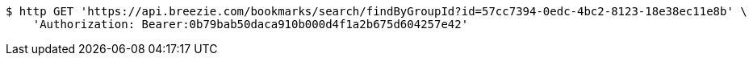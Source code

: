 [source,bash]
----
$ http GET 'https://api.breezie.com/bookmarks/search/findByGroupId?id=57cc7394-0edc-4bc2-8123-18e38ec11e8b' \
    'Authorization: Bearer:0b79bab50daca910b000d4f1a2b675d604257e42'
----